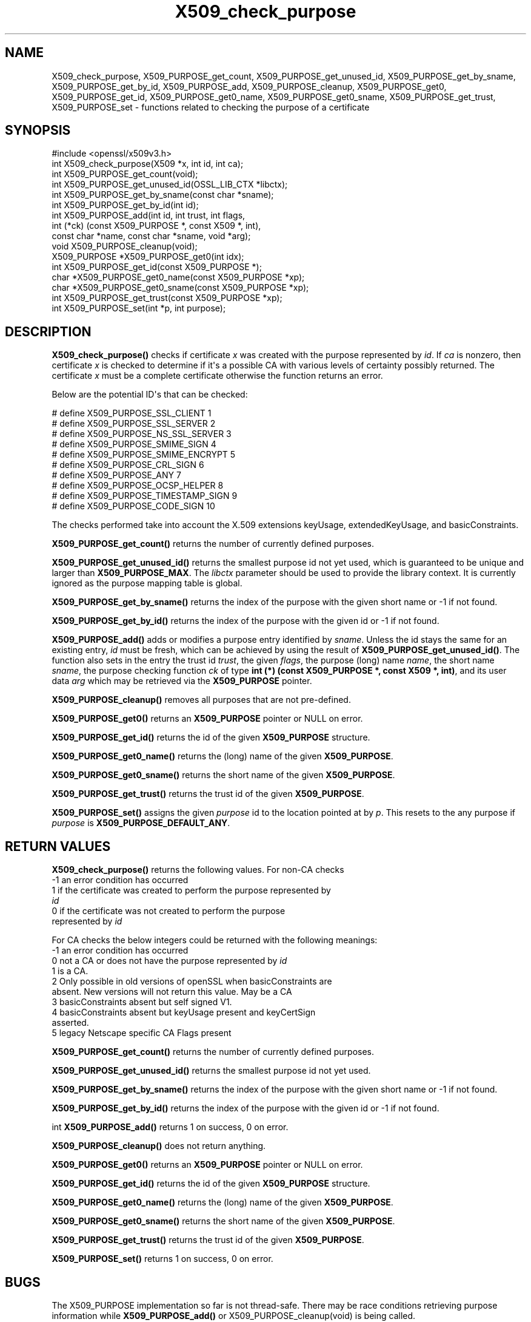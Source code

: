 .\"	$NetBSD: X509_check_purpose.3,v 1.1 2025/07/17 14:26:05 christos Exp $
.\"
.\" -*- mode: troff; coding: utf-8 -*-
.\" Automatically generated by Pod::Man v6.0.2 (Pod::Simple 3.45)
.\"
.\" Standard preamble:
.\" ========================================================================
.de Sp \" Vertical space (when we can't use .PP)
.if t .sp .5v
.if n .sp
..
.de Vb \" Begin verbatim text
.ft CW
.nf
.ne \\$1
..
.de Ve \" End verbatim text
.ft R
.fi
..
.\" \*(C` and \*(C' are quotes in nroff, nothing in troff, for use with C<>.
.ie n \{\
.    ds C` ""
.    ds C' ""
'br\}
.el\{\
.    ds C`
.    ds C'
'br\}
.\"
.\" Escape single quotes in literal strings from groff's Unicode transform.
.ie \n(.g .ds Aq \(aq
.el       .ds Aq '
.\"
.\" If the F register is >0, we'll generate index entries on stderr for
.\" titles (.TH), headers (.SH), subsections (.SS), items (.Ip), and index
.\" entries marked with X<> in POD.  Of course, you'll have to process the
.\" output yourself in some meaningful fashion.
.\"
.\" Avoid warning from groff about undefined register 'F'.
.de IX
..
.nr rF 0
.if \n(.g .if rF .nr rF 1
.if (\n(rF:(\n(.g==0)) \{\
.    if \nF \{\
.        de IX
.        tm Index:\\$1\t\\n%\t"\\$2"
..
.        if !\nF==2 \{\
.            nr % 0
.            nr F 2
.        \}
.    \}
.\}
.rr rF
.\"
.\" Required to disable full justification in groff 1.23.0.
.if n .ds AD l
.\" ========================================================================
.\"
.IX Title "X509_check_purpose 3"
.TH X509_check_purpose 3 2025-07-01 3.5.1 OpenSSL
.\" For nroff, turn off justification.  Always turn off hyphenation; it makes
.\" way too many mistakes in technical documents.
.if n .ad l
.nh
.SH NAME
X509_check_purpose,
X509_PURPOSE_get_count,
X509_PURPOSE_get_unused_id,
X509_PURPOSE_get_by_sname,
X509_PURPOSE_get_by_id,
X509_PURPOSE_add,
X509_PURPOSE_cleanup,
X509_PURPOSE_get0,
X509_PURPOSE_get_id,
X509_PURPOSE_get0_name,
X509_PURPOSE_get0_sname,
X509_PURPOSE_get_trust,
X509_PURPOSE_set \- functions related to checking the purpose of a certificate
.SH SYNOPSIS
.IX Header "SYNOPSIS"
.Vb 1
\& #include <openssl/x509v3.h>
\&
\& int X509_check_purpose(X509 *x, int id, int ca);
\&
\& int X509_PURPOSE_get_count(void);
\& int X509_PURPOSE_get_unused_id(OSSL_LIB_CTX *libctx);
\& int X509_PURPOSE_get_by_sname(const char *sname);
\& int X509_PURPOSE_get_by_id(int id);
\& int X509_PURPOSE_add(int id, int trust, int flags,
\&                      int (*ck) (const X509_PURPOSE *, const X509 *, int),
\&                      const char *name, const char *sname, void *arg);
\& void X509_PURPOSE_cleanup(void);
\&
\& X509_PURPOSE *X509_PURPOSE_get0(int idx);
\& int X509_PURPOSE_get_id(const X509_PURPOSE *);
\& char *X509_PURPOSE_get0_name(const X509_PURPOSE *xp);
\& char *X509_PURPOSE_get0_sname(const X509_PURPOSE *xp);
\& int X509_PURPOSE_get_trust(const X509_PURPOSE *xp);
\& int X509_PURPOSE_set(int *p, int purpose);
.Ve
.SH DESCRIPTION
.IX Header "DESCRIPTION"
\&\fBX509_check_purpose()\fR checks if certificate \fIx\fR was created with the purpose
represented by \fIid\fR. If \fIca\fR is nonzero, then certificate \fIx\fR is
checked to determine if it\*(Aqs a possible CA with various levels of certainty
possibly returned. The certificate \fIx\fR must be a complete certificate
otherwise the function returns an error.
.PP
Below are the potential ID\*(Aqs that can be checked:
.PP
.Vb 10
\& # define X509_PURPOSE_SSL_CLIENT        1
\& # define X509_PURPOSE_SSL_SERVER        2
\& # define X509_PURPOSE_NS_SSL_SERVER     3
\& # define X509_PURPOSE_SMIME_SIGN        4
\& # define X509_PURPOSE_SMIME_ENCRYPT     5
\& # define X509_PURPOSE_CRL_SIGN          6
\& # define X509_PURPOSE_ANY               7
\& # define X509_PURPOSE_OCSP_HELPER       8
\& # define X509_PURPOSE_TIMESTAMP_SIGN    9
\& # define X509_PURPOSE_CODE_SIGN        10
.Ve
.PP
The checks performed take into account the X.509 extensions
keyUsage, extendedKeyUsage, and basicConstraints.
.PP
\&\fBX509_PURPOSE_get_count()\fR returns the number of currently defined purposes.
.PP
\&\fBX509_PURPOSE_get_unused_id()\fR returns the smallest purpose id not yet used,
which is guaranteed to be unique and larger than \fBX509_PURPOSE_MAX\fR.
The \fIlibctx\fR parameter should be used to provide the library context.
It is currently ignored as the purpose mapping table is global.
.PP
\&\fBX509_PURPOSE_get_by_sname()\fR returns the index of
the purpose with the given short name or \-1 if not found.
.PP
\&\fBX509_PURPOSE_get_by_id()\fR returns the index of
the purpose with the given id or \-1 if not found.
.PP
\&\fBX509_PURPOSE_add()\fR adds or modifies a purpose entry identified by \fIsname\fR.
Unless the id stays the same for an existing entry, \fIid\fR must be fresh,
which can be achieved by using the result of \fBX509_PURPOSE_get_unused_id()\fR.
The function also sets in the entry the trust id \fItrust\fR, the given \fIflags\fR,
the purpose (long) name \fIname\fR, the short name \fIsname\fR, the purpose checking
function \fIck\fR of type \fBint (*) (const X509_PURPOSE *, const X509 *, int)\fR,
and its user data \fIarg\fR which may be retrieved via the \fBX509_PURPOSE\fR pointer.
.PP
\&\fBX509_PURPOSE_cleanup()\fR removes all purposes that are not pre\-defined.
.PP
\&\fBX509_PURPOSE_get0()\fR returns an \fBX509_PURPOSE\fR pointer or NULL on error.
.PP
\&\fBX509_PURPOSE_get_id()\fR returns the id of the given \fBX509_PURPOSE\fR structure.
.PP
\&\fBX509_PURPOSE_get0_name()\fR returns the (long) name of the given \fBX509_PURPOSE\fR.
.PP
\&\fBX509_PURPOSE_get0_sname()\fR returns the short name of the given \fBX509_PURPOSE\fR.
.PP
\&\fBX509_PURPOSE_get_trust()\fR returns the trust id of the given \fBX509_PURPOSE\fR.
.PP
\&\fBX509_PURPOSE_set()\fR assigns the given \fIpurpose\fR id to the location pointed at by
\&\fIp\fR.
This resets to the any purpose if \fIpurpose\fR is \fBX509_PURPOSE_DEFAULT_ANY\fR.
.SH "RETURN VALUES"
.IX Header "RETURN VALUES"
\&\fBX509_check_purpose()\fR returns the following values.
For non\-CA checks
.IP "\-1 an error condition has occurred" 4
.IX Item "-1 an error condition has occurred"
.PD 0
.IP " 1 if the certificate was created to perform the purpose represented by \fIid\fR" 4
.IX Item " 1 if the certificate was created to perform the purpose represented by id"
.IP " 0 if the certificate was not created to perform the purpose represented by \fIid\fR" 4
.IX Item " 0 if the certificate was not created to perform the purpose represented by id"
.PD
.PP
For CA checks the below integers could be returned with the following meanings:
.IP "\-1 an error condition has occurred" 4
.IX Item "-1 an error condition has occurred"
.PD 0
.IP " 0 not a CA or does not have the purpose represented by \fIid\fR" 4
.IX Item " 0 not a CA or does not have the purpose represented by id"
.IP " 1 is a CA." 4
.IX Item " 1 is a CA."
.IP " 2 Only possible in old versions of openSSL when basicConstraints are absent. New versions will not return this value. May be a CA" 4
.IX Item " 2 Only possible in old versions of openSSL when basicConstraints are absent. New versions will not return this value. May be a CA"
.IP " 3 basicConstraints absent but self signed V1." 4
.IX Item " 3 basicConstraints absent but self signed V1."
.IP " 4 basicConstraints absent but keyUsage present and keyCertSign asserted." 4
.IX Item " 4 basicConstraints absent but keyUsage present and keyCertSign asserted."
.IP " 5 legacy Netscape specific CA Flags present" 4
.IX Item " 5 legacy Netscape specific CA Flags present"
.PD
.PP
\&\fBX509_PURPOSE_get_count()\fR returns the number of currently defined purposes.
.PP
\&\fBX509_PURPOSE_get_unused_id()\fR returns the smallest purpose id not yet used.
.PP
\&\fBX509_PURPOSE_get_by_sname()\fR returns the index of
the purpose with the given short name or \-1 if not found.
.PP
\&\fBX509_PURPOSE_get_by_id()\fR returns the index of
the purpose with the given id or \-1 if not found.
.PP
int \fBX509_PURPOSE_add()\fR returns 1 on success, 0 on error.
.PP
\&\fBX509_PURPOSE_cleanup()\fR does not return anything.
.PP
\&\fBX509_PURPOSE_get0()\fR returns an \fBX509_PURPOSE\fR pointer or NULL on error.
.PP
\&\fBX509_PURPOSE_get_id()\fR returns the id of the given \fBX509_PURPOSE\fR structure.
.PP
\&\fBX509_PURPOSE_get0_name()\fR returns the (long) name of the given \fBX509_PURPOSE\fR.
.PP
\&\fBX509_PURPOSE_get0_sname()\fR returns the short name of the given \fBX509_PURPOSE\fR.
.PP
\&\fBX509_PURPOSE_get_trust()\fR returns the trust id of the given \fBX509_PURPOSE\fR.
.PP
\&\fBX509_PURPOSE_set()\fR returns 1 on success, 0 on error.
.SH BUGS
.IX Header "BUGS"
The X509_PURPOSE implementation so far is not thread\-safe.
There may be race conditions retrieving purpose information while
\&\fBX509_PURPOSE_add()\fR or X509_PURPOSE_cleanup(void) is being called.
.SH HISTORY
.IX Header "HISTORY"
\&\fBX509_PURPOSE_get_unused_id()\fR was added in OpensSL 3.5.
.SH COPYRIGHT
.IX Header "COPYRIGHT"
Copyright 2019\-2025 The OpenSSL Project Authors. All Rights Reserved.
Licensed under the Apache License 2.0 (the "License"). You may not use this
file except in compliance with the License. You can obtain a copy in the file
LICENSE in the source distribution or at <https://www.openssl.org/source/license.html>.
